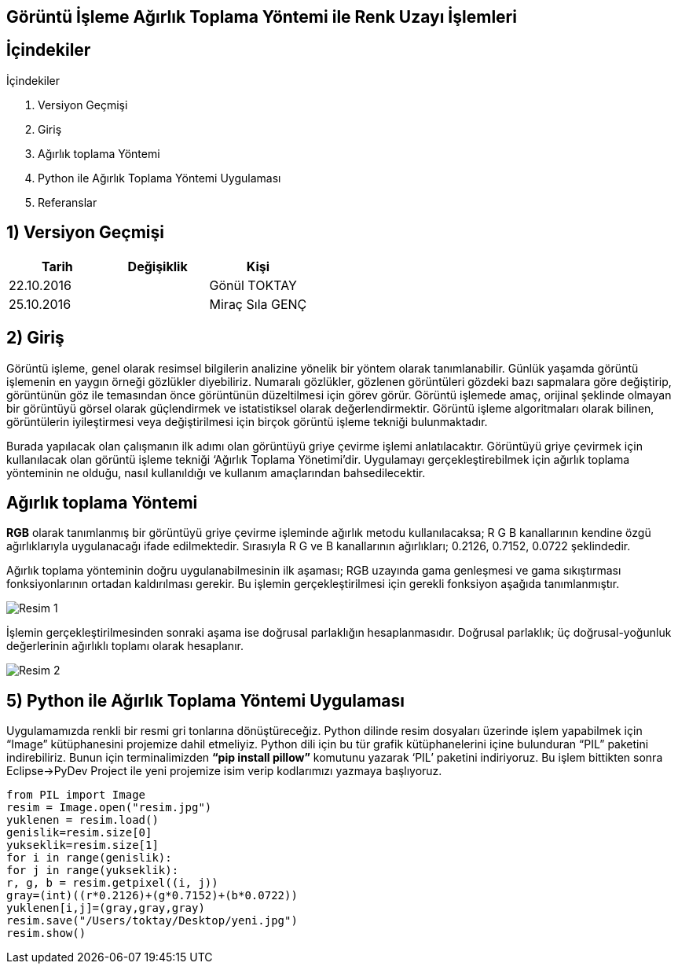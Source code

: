 == Görüntü İşleme Ağırlık Toplama Yöntemi ile Renk Uzayı İşlemleri

== İçindekiler +
.İçindekiler +
. Versiyon Geçmişi +
. Giriş +
. Ağırlık toplama Yöntemi +
. Python ile Ağırlık Toplama Yöntemi Uygulaması +
. Referanslar +

== 1) *Versiyon Geçmişi* +

|===
|Tarih|Değişiklik|Kişi

|22.10.2016
| 

|Gönül TOKTAY
|25.10.2016

|
|Miraç Sıla GENÇ 
|===

== 2) *Giriş* +

Görüntü işleme, genel olarak resimsel bilgilerin analizine yönelik bir yöntem olarak tanımlanabilir. Günlük yaşamda görüntü işlemenin en yaygın örneği gözlükler diyebiliriz. Numaralı gözlükler, gözlenen görüntüleri gözdeki bazı sapmalara göre değiştirip, görüntünün göz ile temasından önce görüntünün düzeltilmesi için görev görür. Görüntü işlemede amaç, orijinal şeklinde olmayan bir görüntüyü görsel olarak güçlendirmek ve istatistiksel olarak değerlendirmektir. Görüntü işleme algoritmaları olarak bilinen, görüntülerin iyileştirmesi veya değiştirilmesi için birçok görüntü işleme tekniği bulunmaktadır. +

Burada yapılacak olan çalışmanın ilk adımı olan görüntüyü griye çevirme işlemi anlatılacaktır. Görüntüyü griye çevirmek için kullanılacak olan görüntü işleme tekniği ‘Ağırlık Toplama Yönetimi’dir. Uygulamayı gerçekleştirebilmek için ağırlık toplama yönteminin ne olduğu, nasıl kullanıldığı  ve kullanım amaçlarından bahsedilecektir. +

== *Ağırlık toplama Yöntemi* +

*RGB* olarak tanımlanmış bir görüntüyü griye çevirme işleminde ağırlık metodu kullanılacaksa; R G B kanallarının kendine özgü ağırlıklarıyla uygulanacağı ifade edilmektedir. Sırasıyla R G ve B kanallarının ağırlıkları; 0.2126, 0.7152, 0.0722 şeklindedir. +

Ağırlık toplama yönteminin doğru uygulanabilmesinin ilk aşaması; RGB uzayında gama genleşmesi ve gama sıkıştırması fonksiyonlarının ortadan kaldırılması gerekir. Bu işlemin gerçekleştirilmesi için gerekli fonksiyon aşağıda tanımlanmıştır. +

image::Resim1.png[Resim 1]

İşlemin gerçekleştirilmesinden sonraki aşama ise doğrusal parlaklığın hesaplanmasıdır. Doğrusal parlaklık; üç doğrusal-yoğunluk değerlerinin ağırlıklı toplamı olarak hesaplanır. +

image::Resim2.png[Resim 2]



== 5) *Python ile Ağırlık Toplama Yöntemi Uygulaması*

Uygulamamızda renkli bir resmi gri tonlarına dönüştüreceğiz. Python dilinde resim dosyaları üzerinde işlem yapabilmek için “Image” kütüphanesini projemize dahil etmeliyiz. Python dili için bu tür grafik kütüphanelerini içine bulunduran “PIL” paketini indirebiliriz. Bunun için terminalimizden *“pip install pillow”* komutunu yazarak ‘PIL’ paketini indiriyoruz. Bu işlem bittikten sonra Eclipse->PyDev Project ile yeni projemize isim verip kodlarımızı yazmaya başlıyoruz. +

[[source,python]]
----
from PIL import Image
resim = Image.open("resim.jpg") 
yuklenen = resim.load()
genislik=resim.size[0] 
yukseklik=resim.size[1]
for i in range(genislik):
for j in range(yukseklik):
r, g, b = resim.getpixel((i, j))   
gray=(int)((r*0.2126)+(g*0.7152)+(b*0.0722)) 
yuklenen[i,j]=(gray,gray,gray) 
resim.save("/Users/toktay/Desktop/yeni.jpg")
resim.show() 
----
